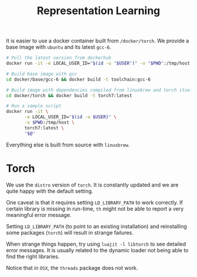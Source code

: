 #+TITLE: Representation Learning

It is easier to use a docker container built from =/docker/torch=.
We provide a base image with =ubuntu= and its latest =gcc-6=.

#+BEGIN_SRC sh
  # Pull the latest version from dockerhub
  docker run -it -e LOCAL_USER_ID="$(id -u "$USER")" -v "$PWD":/tmp/host phissenschaft/torch7:latest
#+END_SRC


#+BEGIN_SRC sh
  # Build base image with gcc
  cd docker/base/gcc-6 && docker build -t toolchain:gcc-6

  # Build image with dependencies compiled from linuxbrew and torch itself
  cd docker/torch && docker build -t torch7:latest

  # Run a sample script
  docker run -it \
         -e LOCAL_USER_ID="$(id -u $USER)" \
         -v $PWD:/tmp/host \
         torch7:latest \
         "$@"
#+END_SRC

Everything else is built from source with =linuxbrew=.

* Torch
  We use the ~distro~ version of ~torch~. 
  It is constantly updated and we are quite happy with the default setting.

  One caveat is that it requires setting =LD_LIBRARY_PATH= to work correctly.
  If certain library is missing in run-time, =th= might not be able to 
  report a very meaningful error message. 

  Setting =LD_LIBRARY_PATH= (to point to an existing installation) 
  and reinstalling some packages (=torch=) will result in strange failures. 

  When strange things happen, try using =luajit -l libtorch= to see 
  detailed error messages. It is usually related to the dynamic loader not
  being able to find the right libraries. 

  Notice that in =OSX=, the =threads= package does not work.
